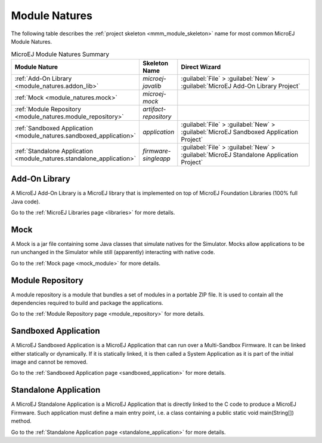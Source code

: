 .. _module_natures:

Module Natures
==============

.. _module_nature_skeleton_mapping:

The following table describes the :ref:`project skeleton <mmm_module_skeleton>` name for most common MicroEJ Module Natures.

.. list-table:: MicroEJ Module Natures Summary
   :widths: 20 10 50
   :header-rows: 1

   * - Module Nature
     - Skeleton Name
     - Direct Wizard
   * - :ref:`Add-On Library <module_natures.addon_lib>`
     - `microej-javalib`
     - :guilabel:`File` > :guilabel:`New` > :guilabel:`MicroEJ Add-On Library Project`
   * - :ref:`Mock <module_natures.mock>`
     - `microej-mock`
     - 
   * - :ref:`Module Repository <module_natures.module_repository>`
     - `artifact-repository`
     - 
   * - :ref:`Sandboxed Application <module_natures.sandboxed_application>`
     - `application`
     - :guilabel:`File` > :guilabel:`New` > :guilabel:`MicroEJ Sandboxed Application Project`
   * - :ref:`Standalone Application <module_natures.standalone_application>`
     - `firmware-singleapp`
     - :guilabel:`File` > :guilabel:`New` > :guilabel:`MicroEJ Standalone Application Project`

.. _module_natures.addon_lib:

Add-On Library
~~~~~~~~~~~~~~

A MicroEJ Add-On Library is a MicroEJ library that is implemented on top of MicroEJ Foundation Libraries (100% full Java code).

Go to the :ref:`MicroEJ Libraries page <libraries>` for more details.

.. _module_natures.mock:

Mock
~~~~

A Mock is a jar file containing some Java classes that simulate natives for the Simulator.
Mocks allow applications to be run unchanged in the Simulator while still (apparently) interacting with native code.

Go to the :ref:`Mock page <mock_module>` for more details.

.. _module_natures.module_repository:

Module Repository
~~~~~~~~~~~~~~~~~

A module repository is a module that bundles a set of modules in a portable ZIP file.
It is used to contain all the dependencies required to build and package the applications.

Go to the :ref:`Module Repository page <module_repository>` for more details.

.. _module_natures.sandboxed_application:

Sandboxed Application
~~~~~~~~~~~~~~~~~~~~~

A MicroEJ Sandboxed Application is a MicroEJ Application that can run over a Multi-Sandbox Firmware.
It can be linked either statically or dynamically.
If it is statically linked, it is then called a System Application as it is part of the initial image and cannot be removed.

Go to the :ref:`Sandboxed Application page <sandboxed_application>` for more details.

.. _module_natures.standalone_application:

Standalone Application
~~~~~~~~~~~~~~~~~~~~~~

A MicroEJ Standalone Application is a MicroEJ Application that is directly linked to the C code to produce a MicroEJ Firmware.
Such application must define a main entry point, i.e. a class containing a public static void main(String[]) method.

Go to the :ref:`Standalone Application page <standalone_application>` for more details.

..
   | Copyright 2008-2020, MicroEJ Corp. Content in this space is free 
   for read and redistribute. Except if otherwise stated, modification 
   is subject to MicroEJ Corp prior approval.
   | MicroEJ is a trademark of MicroEJ Corp. All other trademarks and 
   copyrights are the property of their respective owners.
